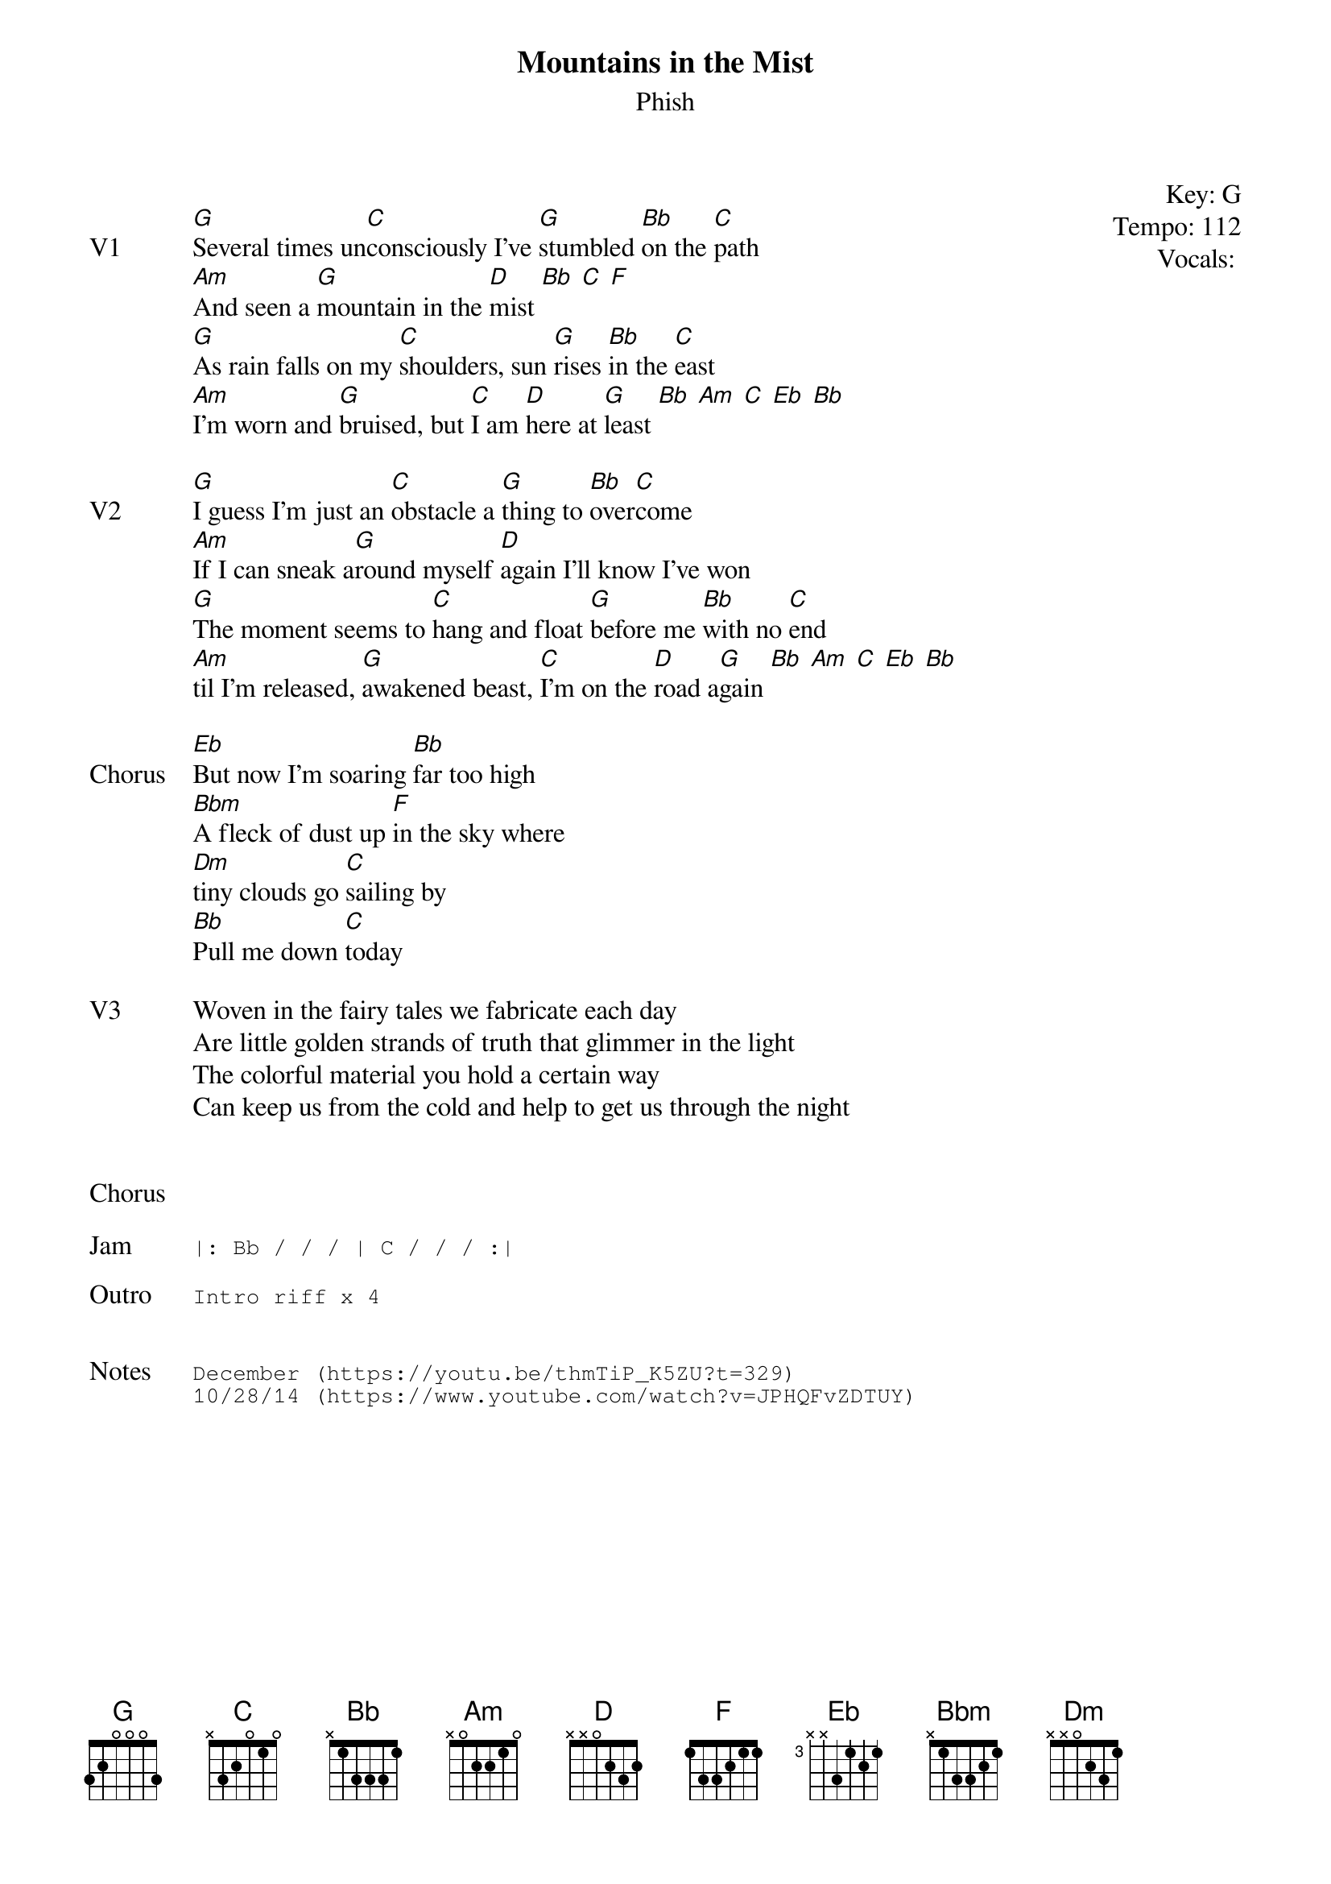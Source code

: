 {t: Mountains in the Mist}
{st:Phish}
{key: G}
{tempo: 112}
{meta vocals: }

{start_of_textblock label="" flush="right" anchor="line" x="100%"}
Key: %{key}
Tempo: %{tempo}
Vocals: %{vocals}
{end_of_textblock}

{sov: V1}
[G]Several times un[C]consciously I've [G]stumbled [Bb]on the [C]path
[Am]And seen a [G]mountain in the [D]mist [Bb] [C] [F]
[G]As rain falls on my [C]shoulders, sun [G]rises [Bb]in the [C]east
[Am]I'm worn and [G]bruised, but [C]I am [D]here at [G]least [Bb] [Am] [C] [Eb] [Bb]
{eov}

{sov: V2}
[G]I guess I'm just an [C]obstacle a [G]thing to [Bb]over[C]come
[Am]If I can sneak a[G]round myself [D]again I'll know I've won
[G]The moment seems to [C]hang and float [G]before me [Bb]with no [C]end
[Am]til I'm released, [G]awakened beast, [C]I'm on the [D]road a[G]gain [Bb] [Am] [C] [Eb] [Bb]
{eov}

{sov: Chorus}
[Eb]But now I'm soaring [Bb]far too high
[Bbm]A fleck of dust up [F]in the sky where
[Dm]tiny clouds go [C]sailing by
[Bb]Pull me down [C]today
{eov}

{sov: V3}
Woven in the fairy tales we fabricate each day
Are little golden strands of truth that glimmer in the light
The colorful material you hold a certain way
Can keep us from the cold and help to get us through the night
{eov}


{sov: Chorus}
<i> </i>
{eov}

{sot: Jam}
|: Bb / / / | C / / / :|
{eot}

{sot: Outro}
Intro riff x 4
{eot}


{sot: Notes}
December (https://youtu.be/thmTiP_K5ZU?t=329)
10/28/14 (https://www.youtube.com/watch?v=JPHQFvZDTUY)
{eot}
